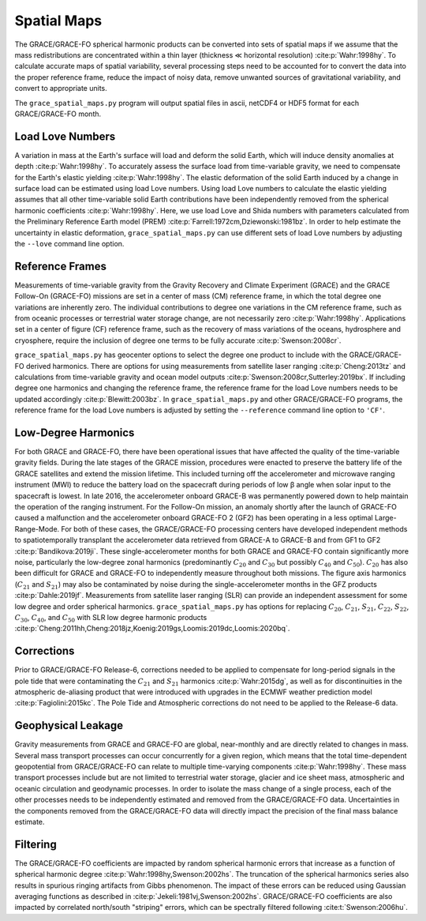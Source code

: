 ============
Spatial Maps
============

The GRACE/GRACE-FO spherical harmonic products can be converted into sets of spatial maps
if we assume that the mass redistributions are concentrated within a thin layer
(thickness |mlt| horizontal resolution) :cite:p:`Wahr:1998hy`.
To calculate accurate maps of spatial variability, several processing steps need to be accounted for
to convert the data into the proper reference frame, reduce the impact of noisy data,
remove unwanted sources of gravitational variability, and convert to appropriate units.

The ``grace_spatial_maps.py`` program will output spatial files in ascii, netCDF4 or HDF5 format
for each GRACE/GRACE-FO month.

Load Love Numbers
#################

A variation in mass at the Earth's surface will load and deform the solid Earth,
which will induce density anomalies at depth :cite:p:`Wahr:1998hy`.
To accurately assess the surface load from time-variable gravity,
we need to compensate for the Earth's elastic yielding :cite:p:`Wahr:1998hy`.
The elastic deformation of the solid Earth induced by a change in surface load
can be estimated using load Love numbers.
Using load Love numbers to calculate the elastic yielding assumes that
all other time-variable solid Earth contributions have been independently
removed from the spherical harmonic coefficients :cite:p:`Wahr:1998hy`.
Here, we use load Love and Shida numbers with parameters calculated from
the Preliminary Reference Earth model (PREM) :cite:p:`Farrell:1972cm,Dziewonski:1981bz`.
In order to help estimate the uncertainty in elastic deformation,
``grace_spatial_maps.py`` can use different sets of load Love numbers by adjusting the
``--love`` command line option.

Reference Frames
################

Measurements of time-variable gravity from the Gravity Recovery and Climate Experiment (GRACE)
and the GRACE Follow-On (GRACE-FO) missions are set in a center of mass (CM) reference frame,
in which the total degree one variations are inherently zero.
The individual contributions to degree one variations in the CM reference frame,
such as from oceanic processes or terrestrial water storage change, are not necessarily zero :cite:p:`Wahr:1998hy`.
Applications set in a center of figure (CF) reference frame,
such as the recovery of mass variations of the oceans, hydrosphere and cryosphere,
require the inclusion of degree one terms to be fully accurate :cite:p:`Swenson:2008cr`.

``grace_spatial_maps.py`` has geocenter options to select the degree one product to
include with the GRACE/GRACE-FO derived harmonics.
There are options for using measurements from satellite laser ranging :cite:p:`Cheng:2013tz` and
calculations from time-variable gravity and ocean model outputs :cite:p:`Swenson:2008cr,Sutterley:2019bx`.
If including degree one harmonics and changing the reference frame,
the reference frame for the load Love numbers needs to be updated accordingly :cite:p:`Blewitt:2003bz`.
In ``grace_spatial_maps.py`` and other GRACE/GRACE-FO programs, the reference frame for the load Love numbers
is adjusted by setting the ``--reference`` command line option to ``'CF'``.

Low-Degree Harmonics
####################

For both GRACE and GRACE-FO, there have been operational issues that have affected the
quality of the time-variable gravity fields.
During the late stages of the GRACE mission, procedures were enacted to preserve the
battery life of the GRACE satellites and extend the mission lifetime.
This included turning off the accelerometer and microwave ranging instrument (MWI) to
reduce the battery load on the spacecraft during periods of low |beta| angle when solar
input to the spacecraft is lowest.
In late 2016, the accelerometer onboard GRACE-B was permanently powered down to help
maintain the operation of the ranging instrument.
For the Follow-On mission, an anomaly shortly after the launch of GRACE-FO caused a
malfunction and the accelerometer onboard GRACE-FO 2 (GF2) has been operating in a
less optimal Large-Range-Mode.
For both of these cases, the GRACE/GRACE-FO processing centers have developed
independent methods to spatiotemporally transplant the accelerometer data retrieved
from GRACE-A to GRACE-B and from GF1 to GF2 :cite:p:`Bandikova:2019ji`.
These single-accelerometer months for both GRACE and GRACE-FO contain significantly
more noise, particularly the low-degree zonal harmonics
(predominantly :math:`C_{20}` and :math:`C_{30}` but possibly :math:`C_{40}` and :math:`C_{50}`).
:math:`C_{20}` has also been difficult for GRACE and GRACE-FO to independently measure
throughout both missions.
The figure axis harmonics (:math:`C_{21}` and :math:`S_{21}`) may also be contaminated
by noise during the single-accelerometer months in the GFZ products :cite:p:`Dahle:2019jf`.
Measurements from satellite laser ranging (SLR) can provide an independent assessment
for some low degree and order spherical harmonics.
``grace_spatial_maps.py`` has options for replacing
:math:`C_{20}`,
:math:`C_{21}`,
:math:`S_{21}`,
:math:`C_{22}`,
:math:`S_{22}`,
:math:`C_{30}`,
:math:`C_{40}`,
and :math:`C_{50}` with
SLR low degree harmonic products :cite:p:`Cheng:2011hh,Cheng:2018jz,Koenig:2019gs,Loomis:2019dc,Loomis:2020bq`.

Corrections
###########

Prior to GRACE/GRACE-FO Release-6, corrections needed to be applied to compensate
for long-period signals in the pole tide that were contaminating the
:math:`C_{21}` and :math:`S_{21}` harmonics :cite:p:`Wahr:2015dg`,
as well as for discontinuities in the atmospheric de-aliasing product that were
introduced with upgrades in the ECMWF weather prediction model :cite:p:`Fagiolini:2015kc`.
The Pole Tide and Atmospheric corrections do not need to be applied to the Release-6 data.

Geophysical Leakage
###################

Gravity measurements from GRACE and GRACE-FO are global, near-monthly and
are directly related to changes in mass.
Several mass transport processes can occur concurrently for a given region,
which means that the total time-dependent geopotential from GRACE/GRACE-FO
can relate to multiple time-varying components :cite:p:`Wahr:1998hy`.
These mass transport processes include but are not limited to terrestrial water storage,
glacier and ice sheet mass, atmospheric and oceanic circulation and geodynamic processes.
In order to isolate the mass change of a single process, each of the other processes
needs to be independently estimated and removed from the GRACE/GRACE-FO data.
Uncertainties in the components removed from the GRACE/GRACE-FO data will directly
impact the precision of the final mass balance estimate.

Filtering
#########

The GRACE/GRACE-FO coefficients are impacted by random spherical harmonic errors
that increase as a function of spherical harmonic degree :cite:p:`Wahr:1998hy,Swenson:2002hs`.
The truncation of the spherical harmonics series also results
in spurious ringing artifacts from Gibbs phenomenon.
The impact of these errors can be reduced using Gaussian averaging functions
as described in :cite:p:`Jekeli:1981vj,Swenson:2002hs`.
GRACE/GRACE-FO coefficients are also impacted by correlated north/south "striping" errors,
which can be spectrally filtered following :cite:t:`Swenson:2006hu`.

.. |beta|    unicode:: U+03B2 .. GREEK SMALL LETTER BETA

.. |mu|      unicode:: U+03BC .. GREEK SMALL LETTER MU

.. |mlt|     unicode:: U+226A .. MUCH LESS-THAN